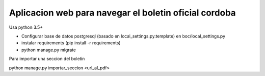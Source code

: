 Aplicacion web para navegar el boletin oficial cordoba
------------------------------------------------------

Usa python 3.5+


- Configurar base de datos postgresql  (basado en local_settings.py.template) en boc/local_settings.py

- instalar requirements  (pip install -r requirements)
- python manage.py migrate


Para importar una seccion del boletin ::


python manage.py importar_seccion <url_al_pdf>


